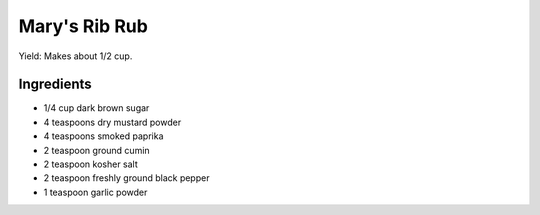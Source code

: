 Mary's Rib Rub
==============

Yield: Makes about 1/2 cup.

Ingredients
-----------
- 1/4 cup dark brown sugar
- 4 teaspoons dry mustard powder
- 4 teaspoons smoked paprika
- 2 teaspoon ground cumin
- 2 teaspoon kosher salt
- 2 teaspoon freshly ground black pepper
- 1 teaspoon garlic powder


